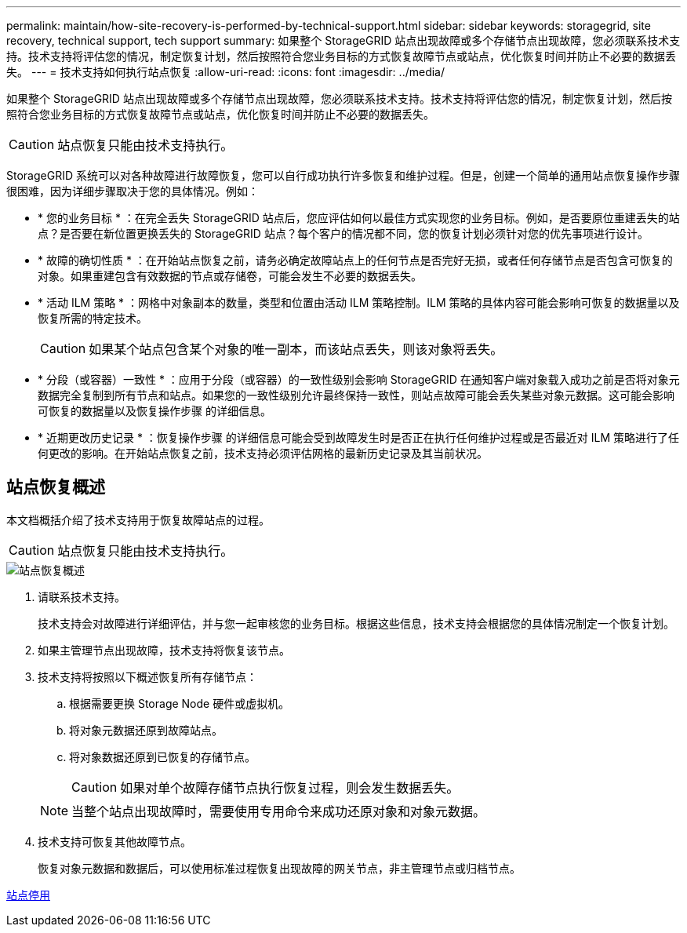 ---
permalink: maintain/how-site-recovery-is-performed-by-technical-support.html 
sidebar: sidebar 
keywords: storagegrid, site recovery, technical support, tech support 
summary: 如果整个 StorageGRID 站点出现故障或多个存储节点出现故障，您必须联系技术支持。技术支持将评估您的情况，制定恢复计划，然后按照符合您业务目标的方式恢复故障节点或站点，优化恢复时间并防止不必要的数据丢失。 
---
= 技术支持如何执行站点恢复
:allow-uri-read: 
:icons: font
:imagesdir: ../media/


[role="lead"]
如果整个 StorageGRID 站点出现故障或多个存储节点出现故障，您必须联系技术支持。技术支持将评估您的情况，制定恢复计划，然后按照符合您业务目标的方式恢复故障节点或站点，优化恢复时间并防止不必要的数据丢失。


CAUTION: 站点恢复只能由技术支持执行。

StorageGRID 系统可以对各种故障进行故障恢复，您可以自行成功执行许多恢复和维护过程。但是，创建一个简单的通用站点恢复操作步骤 很困难，因为详细步骤取决于您的具体情况。例如：

* * 您的业务目标 * ：在完全丢失 StorageGRID 站点后，您应评估如何以最佳方式实现您的业务目标。例如，是否要原位重建丢失的站点？是否要在新位置更换丢失的 StorageGRID 站点？每个客户的情况都不同，您的恢复计划必须针对您的优先事项进行设计。
* * 故障的确切性质 * ：在开始站点恢复之前，请务必确定故障站点上的任何节点是否完好无损，或者任何存储节点是否包含可恢复的对象。如果重建包含有效数据的节点或存储卷，可能会发生不必要的数据丢失。
* * 活动 ILM 策略 * ：网格中对象副本的数量，类型和位置由活动 ILM 策略控制。ILM 策略的具体内容可能会影响可恢复的数据量以及恢复所需的特定技术。
+

CAUTION: 如果某个站点包含某个对象的唯一副本，而该站点丢失，则该对象将丢失。

* * 分段（或容器）一致性 * ：应用于分段（或容器）的一致性级别会影响 StorageGRID 在通知客户端对象载入成功之前是否将对象元数据完全复制到所有节点和站点。如果您的一致性级别允许最终保持一致性，则站点故障可能会丢失某些对象元数据。这可能会影响可恢复的数据量以及恢复操作步骤 的详细信息。
* * 近期更改历史记录 * ：恢复操作步骤 的详细信息可能会受到故障发生时是否正在执行任何维护过程或是否最近对 ILM 策略进行了任何更改的影响。在开始站点恢复之前，技术支持必须评估网格的最新历史记录及其当前状况。




== 站点恢复概述

本文档概括介绍了技术支持用于恢复故障站点的过程。


CAUTION: 站点恢复只能由技术支持执行。

image::../media/site_recovery_overview.png[站点恢复概述]

. 请联系技术支持。
+
技术支持会对故障进行详细评估，并与您一起审核您的业务目标。根据这些信息，技术支持会根据您的具体情况制定一个恢复计划。

. 如果主管理节点出现故障，技术支持将恢复该节点。
. 技术支持将按照以下概述恢复所有存储节点：
+
.. 根据需要更换 Storage Node 硬件或虚拟机。
.. 将对象元数据还原到故障站点。
.. 将对象数据还原到已恢复的存储节点。
+

CAUTION: 如果对单个故障存储节点执行恢复过程，则会发生数据丢失。

+

NOTE: 当整个站点出现故障时，需要使用专用命令来成功还原对象和对象元数据。



. 技术支持可恢复其他故障节点。
+
恢复对象元数据和数据后，可以使用标准过程恢复出现故障的网关节点，非主管理节点或归档节点。



xref:site-decommissioning.adoc[站点停用]

